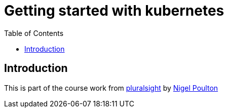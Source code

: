 :imagesdir: images
:couchbase_version: current
:toc:
:project_id: gs-how-to-cmake
:icons: font
:source-highlighter: prettify
:tags: guides,meta

= Getting started with kubernetes

== Introduction

This is part of the course work from https://app.pluralsight.com/library/courses/kubernetes-getting-started/table-of-contents[pluralsight] by https://nigelpoulton.com/[Nigel Poulton]
